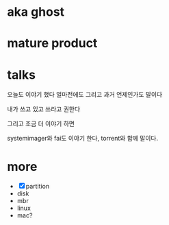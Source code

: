 * aka ghost
* mature product
* talks

오늘도 이야기 했다
얼마전에도
그리고 과거 언제인가도 말이다

내가 쓰고 있고
쓰라고 권한다

그리고 조금 더 이야기 하면

systemimager와 fai도 이야기 한다, torrent와 함께 말이다.

* more

- [X] partition
- disk
- mbr
- linux
- mac?
